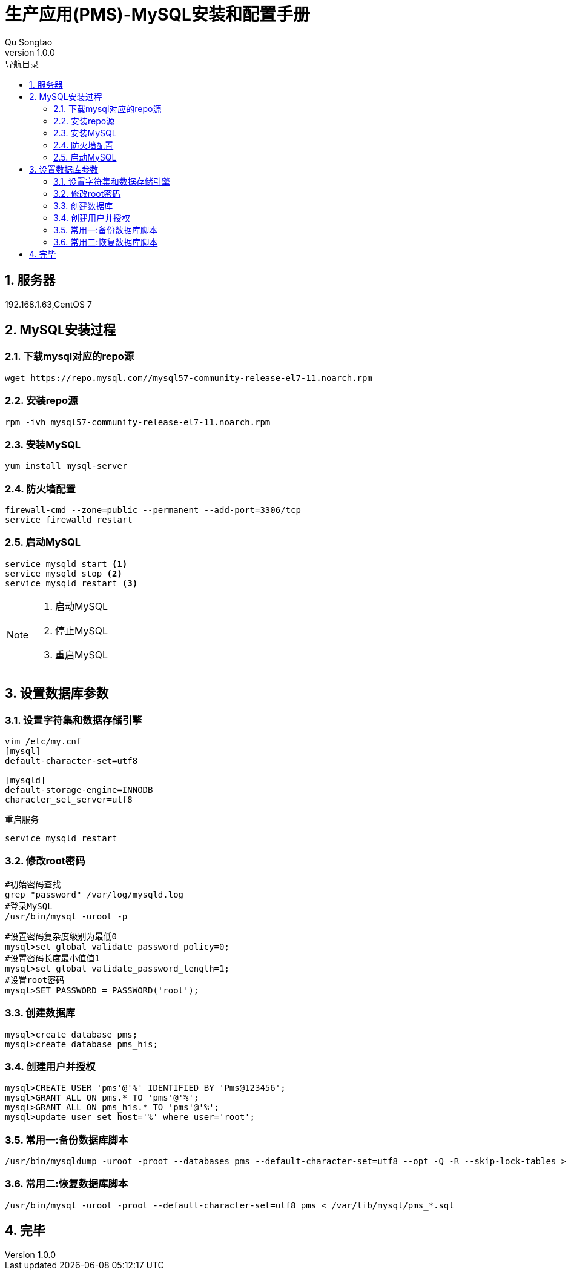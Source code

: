 = 生产应用(PMS)-MySQL安装和配置手册
Qu Songtao;
v1.0.0
:lang: zh-cmn-Hans
:doctype: book
:description: 生产应用(PMS)-MySQL安装和配置手册
:icons: font
:source-highlighter: highlightjs
:linkcss!:
:numbered:
:idprefix:
:toc: left
:toc-title: 导航目录
:toclevels: 3
:experimental:

== 服务器
192.168.1.63,CentOS 7

== MySQL安装过程

=== 下载mysql对应的repo源
[source,bash]
----
wget https://repo.mysql.com//mysql57-community-release-el7-11.noarch.rpm
----

=== 安装repo源
[source,bash]
----
rpm -ivh mysql57-community-release-el7-11.noarch.rpm
----

=== 安装MySQL
[source,bash]
----
yum install mysql-server
----

=== 防火墙配置
[source,bash]
----
firewall-cmd --zone=public --permanent --add-port=3306/tcp
service firewalld restart
----

=== 启动MySQL
[source,bash]
----
service mysqld start <1>
service mysqld stop <2>
service mysqld restart <3>
----
[NOTE]
====
<1> 启动MySQL
<2> 停止MySQL
<3> 重启MySQL
====

== 设置数据库参数

=== 设置字符集和数据存储引擎
[source,bash]
----
vim /etc/my.cnf
[mysql]
default-character-set=utf8

[mysqld]
default-storage-engine=INNODB
character_set_server=utf8
----

重启服务
[source,bash]
----
service mysqld restart
----

=== 修改root密码
[source,bash]
----
#初始密码查找
grep "password" /var/log/mysqld.log
#登录MySQL
/usr/bin/mysql -uroot -p
----

[source,bash]
----
#设置密码复杂度级别为最低0
mysql>set global validate_password_policy=0;
#设置密码长度最小值值1
mysql>set global validate_password_length=1;
#设置root密码
mysql>SET PASSWORD = PASSWORD('root');
----

=== 创建数据库
[source,bash]
----
mysql>create database pms;
mysql>create database pms_his;
----

=== 创建用户并授权
[source,bash]
----
mysql>CREATE USER 'pms'@'%' IDENTIFIED BY 'Pms@123456';
mysql>GRANT ALL ON pms.* TO 'pms'@'%';
mysql>GRANT ALL ON pms_his.* TO 'pms'@'%';
mysql>update user set host='%' where user='root';
----

=== 常用一:备份数据库脚本
[source,bash]
----
/usr/bin/mysqldump -uroot -proot --databases pms --default-character-set=utf8 --opt -Q -R --skip-lock-tables > /var/lib/mysql/pms_`date +%Y%m%d`.sql
----

=== 常用二:恢复数据库脚本
[source,bash]
----
/usr/bin/mysql -uroot -proot --default-character-set=utf8 pms < /var/lib/mysql/pms_*.sql
----

== 完毕
